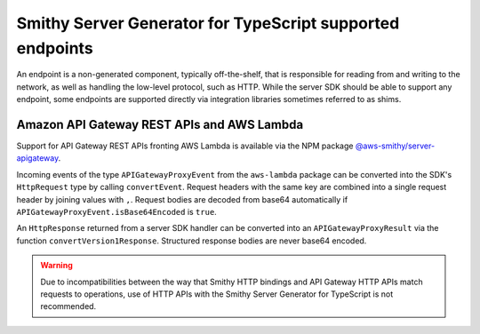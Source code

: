 ##########################################################
Smithy Server Generator for TypeScript supported endpoints
##########################################################

An endpoint is a non-generated component, typically off-the-shelf, that is responsible for reading from and writing to
the network, as well as handling the low-level protocol, such as HTTP. While the server SDK should be able to support
any endpoint, some endpoints are supported directly via integration libraries sometimes referred to as shims.

Amazon API Gateway REST APIs and AWS Lambda
===========================================

Support for API Gateway REST APIs fronting AWS Lambda is available via the NPM package
`@aws-smithy/server-apigateway`_.

Incoming events of the type ``APIGatewayProxyEvent`` from the ``aws-lambda`` package can be converted into the SDK's
``HttpRequest`` type by calling ``convertEvent``. Request headers with the same key are combined into a single request
header by joining values with ``,``. Request bodies are decoded from base64 automatically if
``APIGatewayProxyEvent.isBase64Encoded`` is ``true``.

An ``HttpResponse`` returned from a server SDK handler can be converted into an ``APIGatewayProxyResult`` via the
function ``convertVersion1Response``. Structured response bodies are never base64 encoded.

.. warning:: Due to incompatibilities between the way that Smithy HTTP bindings and API Gateway HTTP APIs match requests
    to operations, use of HTTP APIs with the Smithy Server Generator for TypeScript is not recommended.

.. _@aws-smithy/server-apigateway: https://www.npmjs.com/package/@aws-smithy/server-apigateway
